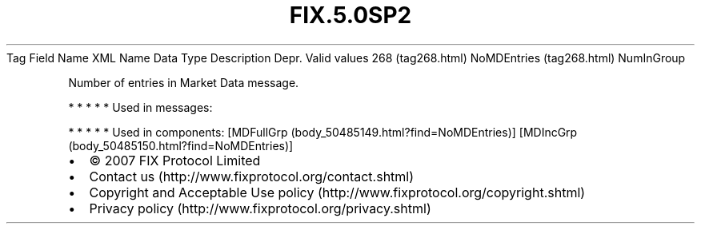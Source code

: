 .TH FIX.5.0SP2 "" "" "Tag #268"
Tag
Field Name
XML Name
Data Type
Description
Depr.
Valid values
268 (tag268.html)
NoMDEntries (tag268.html)
NumInGroup
.PP
Number of entries in Market Data message.
.PP
   *   *   *   *   *
Used in messages:
.PP
   *   *   *   *   *
Used in components:
[MDFullGrp (body_50485149.html?find=NoMDEntries)]
[MDIncGrp (body_50485150.html?find=NoMDEntries)]

.PD 0
.P
.PD

.PP
.PP
.IP \[bu] 2
© 2007 FIX Protocol Limited
.IP \[bu] 2
Contact us (http://www.fixprotocol.org/contact.shtml)
.IP \[bu] 2
Copyright and Acceptable Use policy (http://www.fixprotocol.org/copyright.shtml)
.IP \[bu] 2
Privacy policy (http://www.fixprotocol.org/privacy.shtml)
